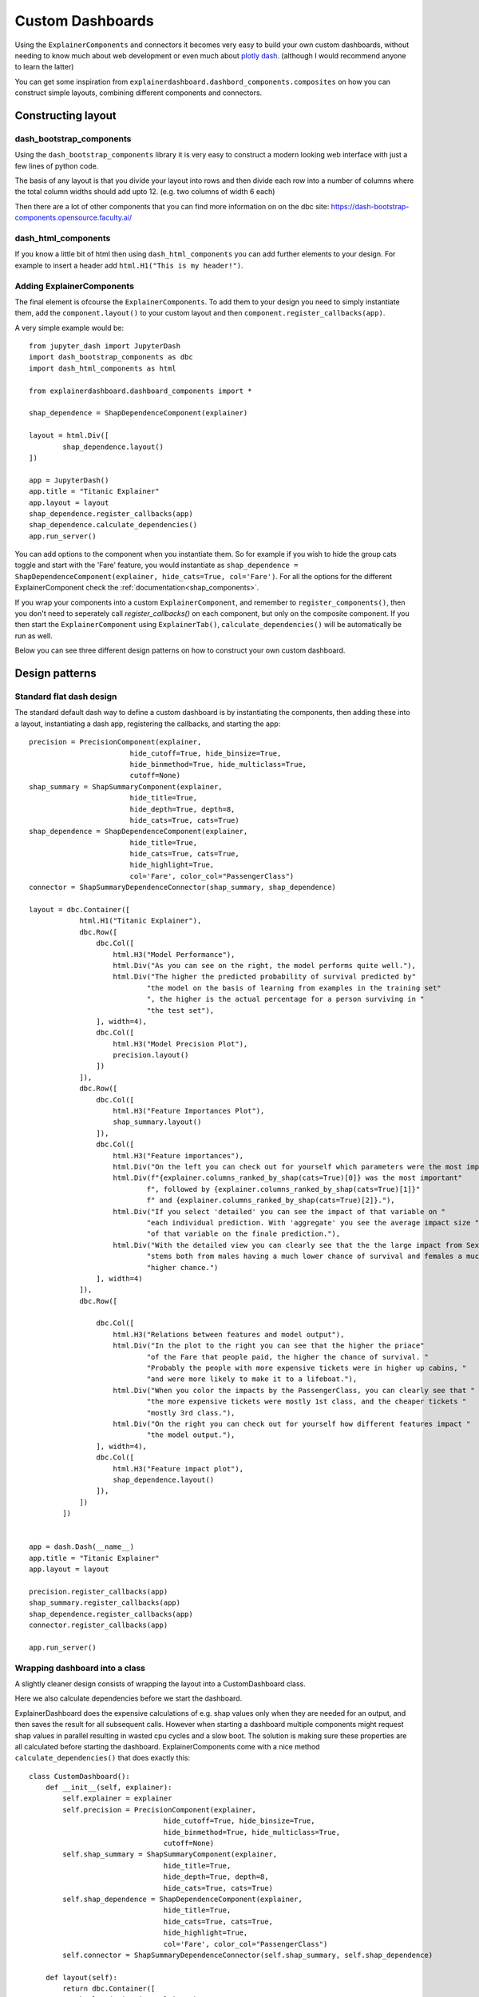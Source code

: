 Custom Dashboards
*****************

Using the ``ExplainerComponents`` and connectors it becomes very easy to build 
your own custom dashboards, without needing to know much about web development 
or even much about `plotly dash <https://dash.plotly.com/>`_. 
(although I would recommend anyone to learn the latter)

You can get some inspiration from ``explainerdashboard.dashbord_components.composites``
on how you can construct simple layouts, combining different components and
connectors.

Constructing layout
===================

dash_bootstrap_components
-------------------------
Using the ``dash_bootstrap_components`` library it is very easy to construct
a modern looking web interface with just a few lines of python code. 

The basis of any layout is that you divide your layout
into rows and then divide each row into a number of columns where the total 
column widths should add upto 12. (e.g. two columns of width 6 each)

Then there are a lot of other components that you can find more information
on on the dbc site: https://dash-bootstrap-components.opensource.faculty.ai/

dash_html_components
--------------------

If you know a little bit of html then using ``dash_html_components`` you
can add further elements to your design. For example to insert a header
add ``html.H1("This is my header!")``.

Adding ExplainerComponents
--------------------------

The final element is ofcourse the ``ExplainerComponents``. To add them
to your design you need to simply instantiate them, add the ``component.layout()`` 
to your custom layout and then ``component.register_callbacks(app)``.

A very simple example would be::

    from jupyter_dash import JupyterDash
    import dash_bootstrap_components as dbc
    import dash_html_components as html

    from explainerdashboard.dashboard_components import *

    shap_dependence = ShapDependenceComponent(explainer)
            
    layout = html.Div([
            shap_dependence.layout() 
    ])
    
    app = JupyterDash()
    app.title = "Titanic Explainer"
    app.layout = layout
    shap_dependence.register_callbacks(app)
    shap_dependence.calculate_dependencies()
    app.run_server() 


You can add options to the component when you instantiate them. So for example
if you wish to hide the group cats toggle and start with the 'Fare' feature, you
would instantiate as ``shap_dependence = ShapDependenceComponent(explainer, hide_cats=True, col='Fare')``.
For all the options for the different ExplainerComponent check the :ref:`documentation<shap_components>`.

If you wrap your components into a custom ``ExplainerComponent``, and remember to
``register_components()``, then you don't need to seperately call `register_callbacks()`
on each component, but only on the composite component. If you then start the 
``ExplainerComponent`` using ``ExplainerTab()``,  ``calculate_dependencies()`` 
will be automatically be run as well.

Below you can see three different design patterns on how to construct your
own custom dashboard.

Design patterns
===============

Standard flat dash design
-------------------------

The standard default dash way to define a custom dashboard is by instantiating
the components, then adding these into a layout, instantiating a dash app,
registering the callbacks, and starting the app::

    precision = PrecisionComponent(explainer, 
                            hide_cutoff=True, hide_binsize=True, 
                            hide_binmethod=True, hide_multiclass=True,
                            cutoff=None)
    shap_summary = ShapSummaryComponent(explainer, 
                            hide_title=True,
                            hide_depth=True, depth=8, 
                            hide_cats=True, cats=True)
    shap_dependence = ShapDependenceComponent(explainer, 
                            hide_title=True,
                            hide_cats=True, cats=True, 
                            hide_highlight=True,
                            col='Fare', color_col="PassengerClass")
    connector = ShapSummaryDependenceConnector(shap_summary, shap_dependence)
            
    layout = dbc.Container([
                html.H1("Titanic Explainer"),
                dbc.Row([
                    dbc.Col([
                        html.H3("Model Performance"),
                        html.Div("As you can see on the right, the model performs quite well."),
                        html.Div("The higher the predicted probability of survival predicted by"
                                "the model on the basis of learning from examples in the training set"
                                ", the higher is the actual percentage for a person surviving in "
                                "the test set"),
                    ], width=4),
                    dbc.Col([
                        html.H3("Model Precision Plot"),
                        precision.layout()
                    ])
                ]),
                dbc.Row([
                    dbc.Col([
                        html.H3("Feature Importances Plot"),
                        shap_summary.layout()
                    ]),
                    dbc.Col([
                        html.H3("Feature importances"),
                        html.Div("On the left you can check out for yourself which parameters were the most important."),
                        html.Div(f"{explainer.columns_ranked_by_shap(cats=True)[0]} was the most important"
                                f", followed by {explainer.columns_ranked_by_shap(cats=True)[1]}"
                                f" and {explainer.columns_ranked_by_shap(cats=True)[2]}."),
                        html.Div("If you select 'detailed' you can see the impact of that variable on "
                                "each individual prediction. With 'aggregate' you see the average impact size "
                                "of that variable on the finale prediction."),
                        html.Div("With the detailed view you can clearly see that the the large impact from Sex "
                                "stems both from males having a much lower chance of survival and females a much "
                                "higher chance.")
                    ], width=4)
                ]),
                dbc.Row([
                    
                    dbc.Col([
                        html.H3("Relations between features and model output"),
                        html.Div("In the plot to the right you can see that the higher the priace"
                                "of the Fare that people paid, the higher the chance of survival. "
                                "Probably the people with more expensive tickets were in higher up cabins, "
                                "and were more likely to make it to a lifeboat."),
                        html.Div("When you color the impacts by the PassengerClass, you can clearly see that "
                                "the more expensive tickets were mostly 1st class, and the cheaper tickets "
                                "mostly 3rd class."),
                        html.Div("On the right you can check out for yourself how different features impact "
                                "the model output."),
                    ], width=4),
                    dbc.Col([
                        html.H3("Feature impact plot"),
                        shap_dependence.layout()
                    ]),
                ])
            ])


    app = dash.Dash(__name__)
    app.title = "Titanic Explainer"
    app.layout = layout

    precision.register_callbacks(app)
    shap_summary.register_callbacks(app)
    shap_dependence.register_callbacks(app)
    connector.register_callbacks(app)

    app.run_server()



Wrapping dashboard into a class
-------------------------------

A slightly cleaner design consists of wrapping the layout into a CustomDashboard
class. 

Here we also calculate dependencies before we start the dashboard. 

ExplainerDashboard does the expensive calculations of e.g. shap values only when 
they are needed for an output, and then saves the result for all subsequent calls. 
However when starting a dashboard multiple components might request shap values
in parallel resulting in wasted cpu cycles and a slow boot. The solution is 
making sure these properties are all calculated before starting the dashboard.
ExplainerComponents come with a nice method ``calculate_dependencies()`` 
that does exactly this::

    class CustomDashboard():
        def __init__(self, explainer):
            self.explainer = explainer
            self.precision = PrecisionComponent(explainer, 
                                    hide_cutoff=True, hide_binsize=True, 
                                    hide_binmethod=True, hide_multiclass=True,
                                    cutoff=None)
            self.shap_summary = ShapSummaryComponent(explainer, 
                                    hide_title=True,
                                    hide_depth=True, depth=8, 
                                    hide_cats=True, cats=True)
            self.shap_dependence = ShapDependenceComponent(explainer, 
                                    hide_title=True,
                                    hide_cats=True, cats=True, 
                                    hide_highlight=True,
                                    col='Fare', color_col="PassengerClass")
            self.connector = ShapSummaryDependenceConnector(self.shap_summary, self.shap_dependence)
            
        def layout(self):
            return dbc.Container([
                html.H1("Titanic Explainer"),
                dbc.Row([
                    dbc.Col([
                        html.H3("Model Performance"),
                        html.Div("As you can see on the right, the model performs quite well."),
                        html.Div("The higher the predicted probability of survival predicted by"
                                "the model on the basis of learning from examples in the training set"
                                ", the higher is the actual percentage for a person surviving in "
                                "the test set"),
                    ], width=4),
                    dbc.Col([
                        html.H3("Model Precision Plot"),
                        self.precision.layout()
                    ])
                ]),
                dbc.Row([
                    dbc.Col([
                        html.H3("Feature Importances Plot"),
                        self.shap_summary.layout()
                    ]),
                    dbc.Col([
                        html.H3("Feature importances"),
                        html.Div("On the left you can check out for yourself which parameters were the most important."),
                        html.Div(f"{self.explainer.columns_ranked_by_shap(cats=True)[0]} was the most important"
                                f", followed by {self.explainer.columns_ranked_by_shap(cats=True)[1]}"
                                f" and {self.explainer.columns_ranked_by_shap(cats=True)[2]}."),
                        html.Div("If you select 'detailed' you can see the impact of that variable on "
                                "each individual prediction. With 'aggregate' you see the average impact size "
                                "of that variable on the finale prediction."),
                        html.Div("With the detailed view you can clearly see that the the large impact from Sex "
                                "stems both from males having a much lower chance of survival and females a much "
                                "higher chance.")
                    ], width=4)
                ]),
                dbc.Row([
                    
                    dbc.Col([
                        html.H3("Relations between features and model output"),
                        html.Div("In the plot to the right you can see that the higher the priace"
                                "of the Fare that people paid, the higher the chance of survival. "
                                "Probably the people with more expensive tickets were in higher up cabins, "
                                "and were more likely to make it to a lifeboat."),
                        html.Div("When you color the impacts by the PassengerClass, you can clearly see that "
                                "the more expensive tickets were mostly 1st class, and the cheaper tickets "
                                "mostly 3rd class."),
                        html.Div("On the right you can check out for yourself how different features impact "
                                "the model output."),
                    ], width=4),
                    dbc.Col([
                        html.H3("Feature impact plot"),
                        self.shap_dependence.layout()
                    ]),
                ])
            ])
        
        def register_callbacks(self, app):
            self.precision.register_callbacks(app)
            self.shap_summary.register_callbacks(app)
            self.shap_dependence.register_callbacks(app)
            self.connector.register_callbacks(app)

        def calculate_dependencies(self):
            self.precision.calculate_dependencies()
            self.shap_summary.calculate_dependencies()
            self.shap_dependence.calculate_dependencies()
            self.connector.calculate_dependencies()

    db = CustomDashboard(explainer)
    
    app = JupyterDash(external_stylesheets=[dbc.themes.FLATLY], assets_url_path="")
    app.title = "Titanic Explainer"
    app.layout = db.layout()
    db.register_callbacks(app)
    db.calculate_dependencies()
    app.run_server(mode='external')

Custom ExplainerComponent and use ExplainerDashboard
----------------------------------------------------

A third method consists of inheriting from ExplainerComponent and then
running the page with ``ExplainerDashboard``. The main difference is calling the
``super().__init__()`` and calling ``register_components()`` inside the init.

The benefit is that you don't have to explicitly write the ``register_callbacks`` or
``calculate_dependencies`` method, as these get generated automatically 
when calling ``register_components``, and you don't have to write the ``dash`` 
boilerplate code. This means you can fully concentrate on just designing your 
layout and components::

    class CustomDashboard(ExplainerComponent):
        def __init__(self, explainer)
            super().__init__(explainer, title="Titanic Explainer")
            self.precision = PrecisionComponent(explainer, 
                                    hide_cutoff=True, hide_binsize=True, 
                                    hide_binmethod=True, hide_multiclass=True,
                                    cutoff=None)
            self.shap_summary = ShapSummaryComponent(explainer, 
                                    hide_title=True,
                                    hide_depth=True, depth=8, 
                                    hide_cats=True, cats=True)
            self.shap_dependence = ShapDependenceComponent(explainer, 
                                    hide_title=True,
                                    hide_cats=True, cats=True, 
                                    hide_highlight=True,
                                    col='Fare', color_col="PassengerClass")
            self.connector = ShapSummaryDependenceConnector(self.shap_summary, self.shap_dependence)
            
            self.register_components(self.precision, self.shap_summary, self.shap_dependence, self.connector)
            
        def layout(self):
            return dbc.Container([
                html.H1("Titanic Explainer"),
                dbc.Row([
                    dbc.Col([
                        html.H3("Model Performance"),
                        html.Div("As you can see on the right, the model performs quite well."),
                        html.Div("The higher the predicted probability of survival predicted by"
                                "the model on the basis of learning from examples in the training set"
                                ", the higher is the actual percentage for a person surviving in "
                                "the test set"),
                    ], width=4),
                    dbc.Col([
                        html.H3("Model Precision Plot"),
                        self.precision.layout()
                    ])
                ]),
                dbc.Row([
                    dbc.Col([
                        html.H3("Feature Importances Plot"),
                        self.shap_summary.layout()
                    ]),
                    dbc.Col([
                        html.H3("Feature importances"),
                        html.Div("On the left you can check out for yourself which parameters were the most important."),
                        html.Div(f"{self.explainer.columns_ranked_by_shap(cats=True)[0]} was the most important"
                                f", followed by {self.explainer.columns_ranked_by_shap(cats=True)[1]}"
                                f" and {self.explainer.columns_ranked_by_shap(cats=True)[2]}."),
                        html.Div("If you select 'detailed' you can see the impact of that variable on "
                                "each individual prediction. With 'aggregate' you see the average impact size "
                                "of that variable on the finale prediction."),
                        html.Div("With the detailed view you can clearly see that the the large impact from Sex "
                                "stems both from males having a much lower chance of survival and females a much "
                                "higher chance.")
                    ], width=4)
                ]),
                dbc.Row([
                    dbc.Col([
                        html.H3("Relations between features and model output"),
                        html.Div("In the plot to the right you can see that the higher the priace"
                                "of the Fare that people paid, the higher the chance of survival. "
                                "Probably the people with more expensive tickets were in higher up cabins, "
                                "and were more likely to make it to a lifeboat."),
                        html.Div("When you color the impacts by the PassengerClass, you can clearly see that "
                                "the more expensive tickets were mostly 1st class, and the cheaper tickets "
                                "mostly 3rd class."),
                        html.Div("On the right you can check out for yourself how different features impact "
                                "the model output."),
                    ], width=4),
                    dbc.Col([
                        html.H3("Feature impact plot"),
                        self.shap_dependence.layout()
                    ]),
                ])
            ])
    
    ExplainerDashboard(explainer, CustomComponent, header_hide_selector=True).run()





